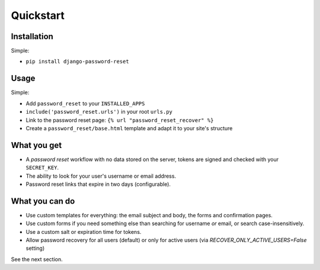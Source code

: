 Quickstart
==========

Installation
------------

Simple:

* ``pip install django-password-reset``

Usage
-----

Simple:

* Add ``password_reset`` to your ``INSTALLED_APPS``

* ``include('password_reset.urls')`` in your root ``urls.py``

* Link to the password reset page: ``{% url "password_reset_recover" %}``

* Create a ``password_reset/base.html`` template and adapt it to your site's
  structure

What you get
------------

* A `password reset` workflow with no data stored on the server, tokens are
  signed and checked with your ``SECRET_KEY``.

* The ability to look for your user's username or email address.

* Password reset links that expire in two days (configurable).

What you can do
---------------

* Use custom templates for everything: the email subject and body, the forms
  and confirmation pages.

* Use custom forms if you need something else than searching for username
  `or` email, or search case-insensitively.

* Use a custom salt or expiration time for tokens.

* Allow password recovery for all users (default) or only for active users (via `RECOVER_ONLY_ACTIVE_USERS=False` setting)

See the next section.
